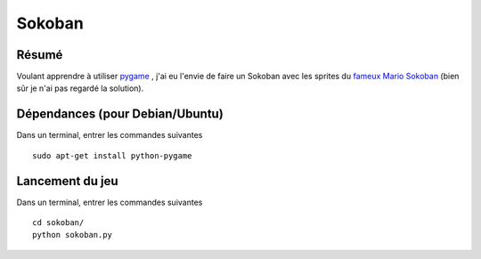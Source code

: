 Sokoban
=======

Résumé
------

Voulant apprendre à utiliser `pygame <http://www.pygame.org/news.html>`_ , j'ai
eu l'envie de faire un Sokoban avec les sprites du `fameux Mario Sokoban
<http://www.siteduzero.com/tutoriel-3-14130-tp-mario-sokoban.html>`_ (bien sûr
je n'ai pas regardé la solution).

Dépendances (pour Debian/Ubuntu)
--------------------------------

Dans un terminal, entrer les commandes suivantes ::
    
    sudo apt-get install python-pygame

Lancement du jeu
-------------------

Dans un terminal, entrer les commandes suivantes ::
    
    cd sokoban/
    python sokoban.py
